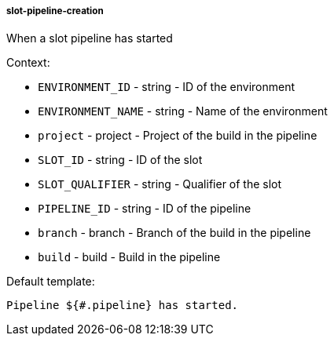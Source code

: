 [[event-slot-pipeline-creation]]
===== slot-pipeline-creation

When a slot pipeline has started

Context:

* `ENVIRONMENT_ID` - string - ID of the environment
* `ENVIRONMENT_NAME` - string - Name of the environment
* `project` - project - Project of the build in the pipeline
* `SLOT_ID` - string - ID of the slot
* `SLOT_QUALIFIER` - string - Qualifier of the slot
* `PIPELINE_ID` - string - ID of the pipeline
* `branch` - branch - Branch of the build in the pipeline
* `build` - build - Build in the pipeline

Default template:

[source]
----
Pipeline ${#.pipeline} has started.
----

